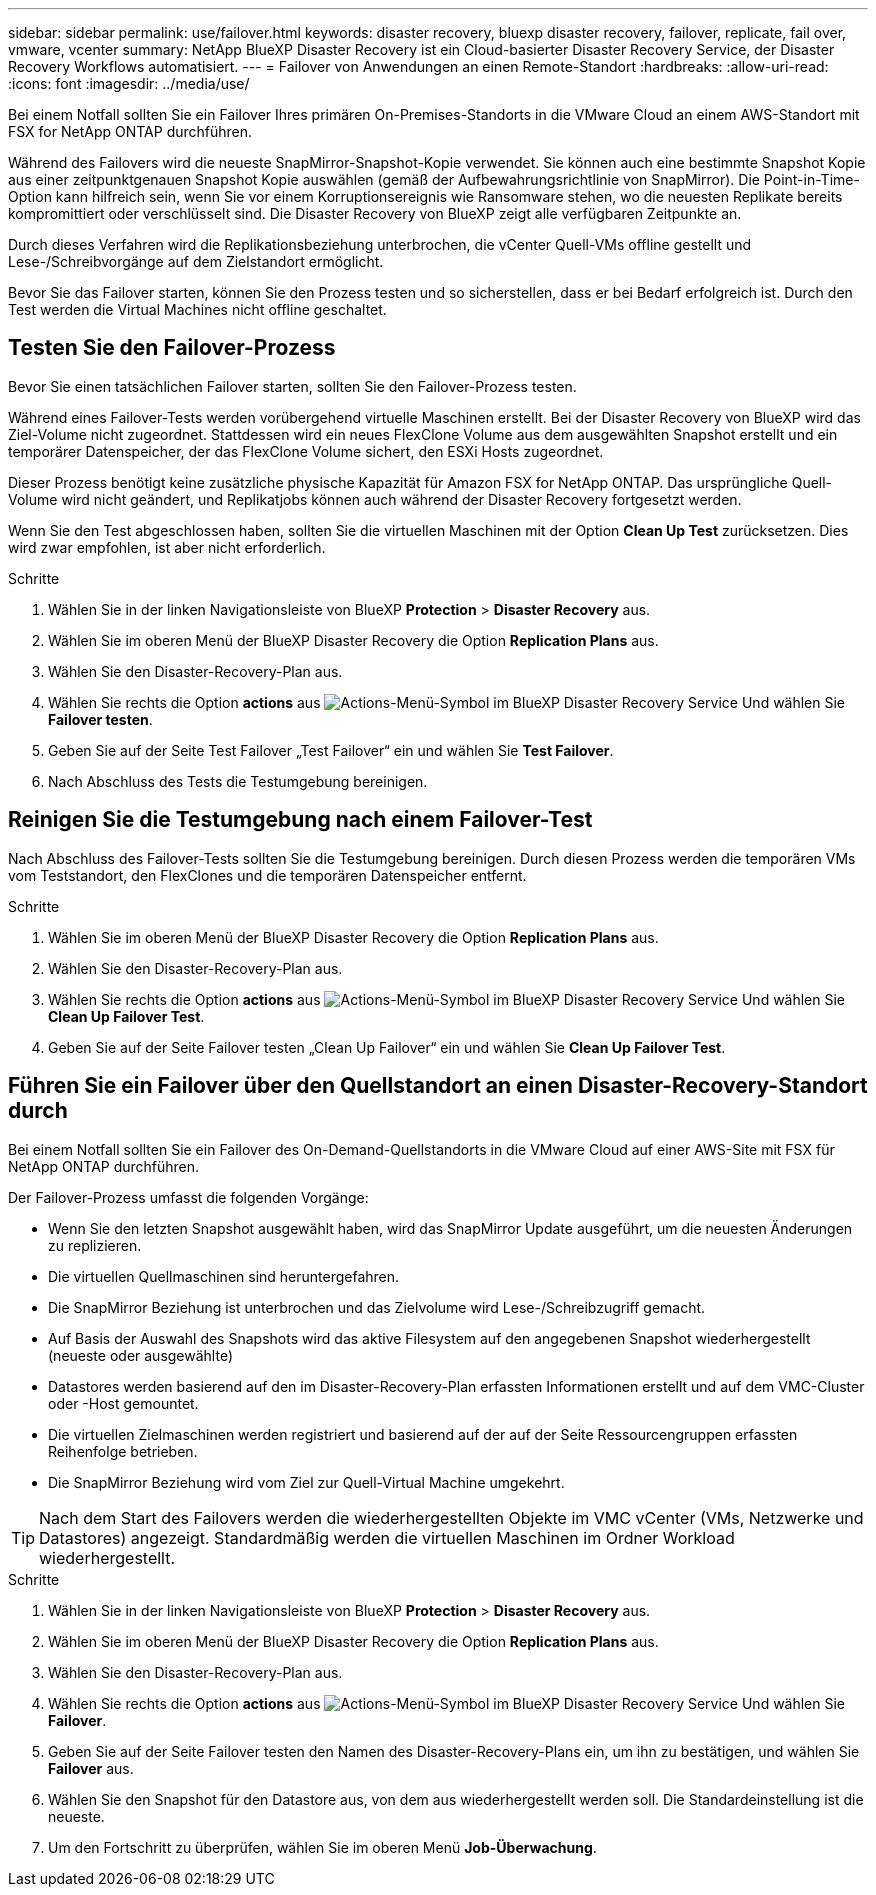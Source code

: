 ---
sidebar: sidebar 
permalink: use/failover.html 
keywords: disaster recovery, bluexp disaster recovery, failover, replicate, fail over, vmware, vcenter 
summary: NetApp BlueXP Disaster Recovery ist ein Cloud-basierter Disaster Recovery Service, der Disaster Recovery Workflows automatisiert. 
---
= Failover von Anwendungen an einen Remote-Standort
:hardbreaks:
:allow-uri-read: 
:icons: font
:imagesdir: ../media/use/


[role="lead"]
Bei einem Notfall sollten Sie ein Failover Ihres primären On-Premises-Standorts in die VMware Cloud an einem AWS-Standort mit FSX for NetApp ONTAP durchführen.

Während des Failovers wird die neueste SnapMirror-Snapshot-Kopie verwendet. Sie können auch eine bestimmte Snapshot Kopie aus einer zeitpunktgenauen Snapshot Kopie auswählen (gemäß der Aufbewahrungsrichtlinie von SnapMirror). Die Point-in-Time-Option kann hilfreich sein, wenn Sie vor einem Korruptionsereignis wie Ransomware stehen, wo die neuesten Replikate bereits kompromittiert oder verschlüsselt sind. Die Disaster Recovery von BlueXP zeigt alle verfügbaren Zeitpunkte an.

Durch dieses Verfahren wird die Replikationsbeziehung unterbrochen, die vCenter Quell-VMs offline gestellt und Lese-/Schreibvorgänge auf dem Zielstandort ermöglicht.

Bevor Sie das Failover starten, können Sie den Prozess testen und so sicherstellen, dass er bei Bedarf erfolgreich ist. Durch den Test werden die Virtual Machines nicht offline geschaltet.



== Testen Sie den Failover-Prozess

Bevor Sie einen tatsächlichen Failover starten, sollten Sie den Failover-Prozess testen.

Während eines Failover-Tests werden vorübergehend virtuelle Maschinen erstellt. Bei der Disaster Recovery von BlueXP wird das Ziel-Volume nicht zugeordnet. Stattdessen wird ein neues FlexClone Volume aus dem ausgewählten Snapshot erstellt und ein temporärer Datenspeicher, der das FlexClone Volume sichert, den ESXi Hosts zugeordnet.

Dieser Prozess benötigt keine zusätzliche physische Kapazität für Amazon FSX for NetApp ONTAP. Das ursprüngliche Quell-Volume wird nicht geändert, und Replikatjobs können auch während der Disaster Recovery fortgesetzt werden.

Wenn Sie den Test abgeschlossen haben, sollten Sie die virtuellen Maschinen mit der Option *Clean Up Test* zurücksetzen. Dies wird zwar empfohlen, ist aber nicht erforderlich.

.Schritte
. Wählen Sie in der linken Navigationsleiste von BlueXP *Protection* > *Disaster Recovery* aus.
. Wählen Sie im oberen Menü der BlueXP Disaster Recovery die Option *Replication Plans* aus.
. Wählen Sie den Disaster-Recovery-Plan aus.
. Wählen Sie rechts die Option *actions* aus image:../use/icon-horizontal-dots.png["Actions-Menü-Symbol im BlueXP Disaster Recovery Service"] Und wählen Sie *Failover testen*.
. Geben Sie auf der Seite Test Failover „Test Failover“ ein und wählen Sie *Test Failover*.
. Nach Abschluss des Tests die Testumgebung bereinigen.




== Reinigen Sie die Testumgebung nach einem Failover-Test

Nach Abschluss des Failover-Tests sollten Sie die Testumgebung bereinigen. Durch diesen Prozess werden die temporären VMs vom Teststandort, den FlexClones und die temporären Datenspeicher entfernt.

.Schritte
. Wählen Sie im oberen Menü der BlueXP Disaster Recovery die Option *Replication Plans* aus.
. Wählen Sie den Disaster-Recovery-Plan aus.
. Wählen Sie rechts die Option *actions* aus image:../use/icon-horizontal-dots.png["Actions-Menü-Symbol im BlueXP Disaster Recovery Service"]  Und wählen Sie *Clean Up Failover Test*.
. Geben Sie auf der Seite Failover testen „Clean Up Failover“ ein und wählen Sie *Clean Up Failover Test*.




== Führen Sie ein Failover über den Quellstandort an einen Disaster-Recovery-Standort durch

Bei einem Notfall sollten Sie ein Failover des On-Demand-Quellstandorts in die VMware Cloud auf einer AWS-Site mit FSX für NetApp ONTAP durchführen.

Der Failover-Prozess umfasst die folgenden Vorgänge:

* Wenn Sie den letzten Snapshot ausgewählt haben, wird das SnapMirror Update ausgeführt, um die neuesten Änderungen zu replizieren.
* Die virtuellen Quellmaschinen sind heruntergefahren.
* Die SnapMirror Beziehung ist unterbrochen und das Zielvolume wird Lese-/Schreibzugriff gemacht.
* Auf Basis der Auswahl des Snapshots wird das aktive Filesystem auf den angegebenen Snapshot wiederhergestellt (neueste oder ausgewählte)
* Datastores werden basierend auf den im Disaster-Recovery-Plan erfassten Informationen erstellt und auf dem VMC-Cluster oder -Host gemountet.
* Die virtuellen Zielmaschinen werden registriert und basierend auf der auf der Seite Ressourcengruppen erfassten Reihenfolge betrieben.
* Die SnapMirror Beziehung wird vom Ziel zur Quell-Virtual Machine umgekehrt.



TIP: Nach dem Start des Failovers werden die wiederhergestellten Objekte im VMC vCenter (VMs, Netzwerke und Datastores) angezeigt. Standardmäßig werden die virtuellen Maschinen im Ordner Workload wiederhergestellt.

.Schritte
. Wählen Sie in der linken Navigationsleiste von BlueXP *Protection* > *Disaster Recovery* aus.
. Wählen Sie im oberen Menü der BlueXP Disaster Recovery die Option *Replication Plans* aus.
. Wählen Sie den Disaster-Recovery-Plan aus.
. Wählen Sie rechts die Option *actions* aus image:../use/icon-horizontal-dots.png["Actions-Menü-Symbol im BlueXP Disaster Recovery Service"] Und wählen Sie *Failover*.
. Geben Sie auf der Seite Failover testen den Namen des Disaster-Recovery-Plans ein, um ihn zu bestätigen, und wählen Sie *Failover* aus.
. Wählen Sie den Snapshot für den Datastore aus, von dem aus wiederhergestellt werden soll.  Die Standardeinstellung ist die neueste.
. Um den Fortschritt zu überprüfen, wählen Sie im oberen Menü *Job-Überwachung*.


